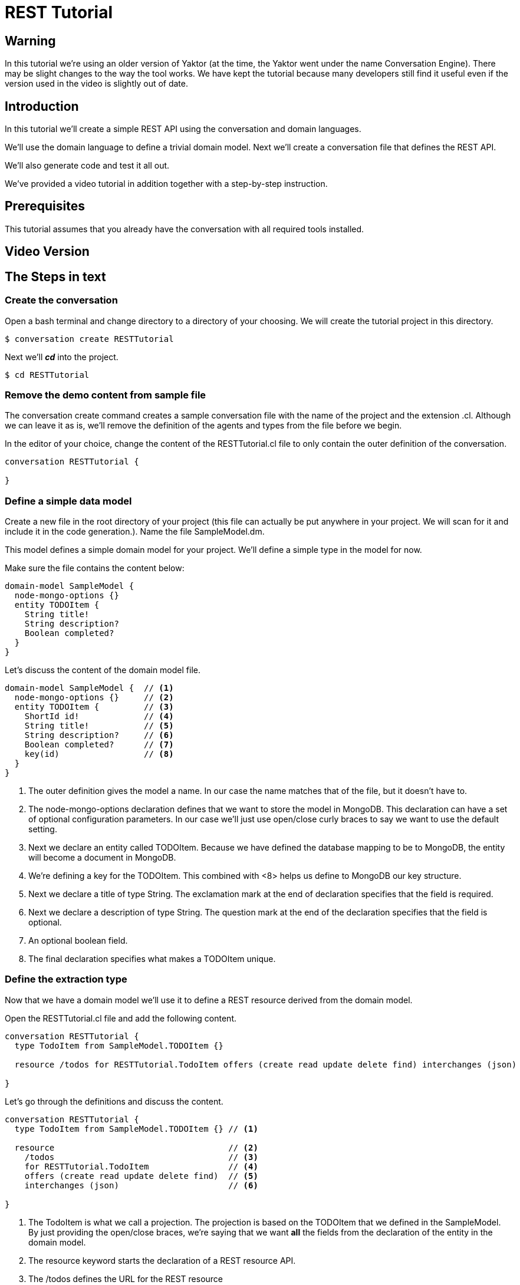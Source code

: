= REST Tutorial

== Warning

In this tutorial we're using an older version of Yaktor (at the time, the Yaktor went under the name Conversation Engine).
There may be slight changes to the way the tool works.
We have kept the tutorial because many developers still find it useful even if the version used in the video is slightly out of date.

== Introduction

In this tutorial we'll create a simple REST API using the conversation and domain languages.

We'll use the domain language to define a trivial domain model.
Next we'll create a conversation file that defines the REST API.

We'll also generate code and test it all out.

We've provided a video tutorial in addition together with a step-by-step instruction.

== Prerequisites

This tutorial assumes that you already have the conversation with all required tools installed.

== Video Version

== The Steps in text

=== Create the conversation

Open a bash terminal and change directory to a directory of your choosing.
We will create the tutorial project in this directory.

[source,bash]
---------
$ conversation create RESTTutorial
---------

Next we'll *_cd_* into the project.

[source,bash]
---------
$ cd RESTTutorial
---------

=== Remove the demo content from sample file

The +conversation create+ command creates a sample conversation file with the name of the project and the extension +.cl+.
Although we can leave it as is, we'll remove the definition of the agents and types from the file before we begin.

In the editor of your choice, change the content of the +RESTTutorial.cl+ file to only contain the outer definition of the conversation.

[source]
---------
conversation RESTTutorial {

}
---------

=== Define a simple data model

Create a new file in the root directory of your project (this file can actually be put anywhere in your project. We will scan for it and include it in the code generation.).
Name the file +SampleModel.dm+.

This model defines a simple domain model for your project.
We'll define a simple type in the model for now.

Make sure the file contains the content below:

[source]
----------
domain-model SampleModel {
  node-mongo-options {}
  entity TODOItem {
    String title!
    String description?
    Boolean completed?
  }
}
----------

Let's discuss the content of the domain model file.

[source]
----------
domain-model SampleModel {  // <1>
  node-mongo-options {}     // <2>
  entity TODOItem {         // <3>
    ShortId id!             // <4>
    String title!           // <5>
    String description?     // <6>
    Boolean completed?      // <7>
    key(id)                 // <8>
  }
}
----------
<1> The outer definition gives the model a name.
    In our case the name matches that of the file, but it doesn't have to.
<2> The +node-mongo-options+ declaration defines that we want to store the model in MongoDB.
    This declaration can have a set of optional configuration parameters.
    In our case we'll just use open/close curly braces to say we want to use the default setting.
<3> Next we declare an entity called TODOItem.
    Because we have defined the database mapping to be to MongoDB, the entity will become a document in MongoDB.
<4> We're defining a key for the TODOItem.
    This combined with <8> helps us define to MongoDB our key structure.
<5> Next we declare a title of type +String+.
    The exclamation mark at the end of declaration specifies that the field is required.
<6> Next we declare a description of type +String+.
    The question mark at the end of the declaration specifies that the field is optional.
<7> An optional boolean field.
<8> The final declaration specifies what makes a TODOItem unique.

=== Define the extraction type

Now that we have a domain model we'll use it to define a REST resource derived from the domain model.

Open the RESTTutorial.cl file and add the following content.

[source]
----------
conversation RESTTutorial {
  type TodoItem from SampleModel.TODOItem {}

  resource /todos for RESTTutorial.TodoItem offers (create read update delete find) interchanges (json)

}
----------

Let's go through the definitions and discuss the content.

[source]
----------
conversation RESTTutorial {
  type TodoItem from SampleModel.TODOItem {} // <1>

  resource                                   // <2>
    /todos                                   // <3>
    for RESTTutorial.TodoItem                // <4>
    offers (create read update delete find)  // <5>
    interchanges (json)                      // <6>

}
----------
<1> The TodoItem is what we call a projection.
    The projection is based on the TODOItem that we defined in the SampleModel.
    By just providing the open/close braces, we're saying that we want *all* the fields from the declaration of the entity in the domain model.
<2> The +resource+ keyword starts the declaration of a REST resource API.
<3> The +/todos+ defines the URL for the REST resource
<4> The +for+ declaration defines which projection we're using for this resource.
<5> The +offers+ declaration defines which operations we support for the resource.
<6> The +interchanges+ keyword is used to define which media type we support.

=== Generate the code

In your bash shell, run the following commnads:

[source, bash]
-----------
$ npm run gen-src
$ npm run gen-views
-----------

The above commands generates the code.
The first (+gen-src+) generates the code for node.js to run.
The second (+gen-views+) generates an angular application that we'll expand on later.


Note::
  The generation of views may take some time the first time you run it.
  Subsequent runs should take significantly shorter time.

=== Run the node app

If the code generation was successful, you should now be able to start the node application.

[source, bash]
-----------
$ npm start
-----------

A successful start should print out something similar to this:

[source]
---------
$ npm start

> RESTTutorial@0.0.1 start /home/ce/projects/RESTTutorial
> node app.js

SockJS v0.3.8 bound to "/ws/([^/.]+)(/auth/([^/.]+)){0,1}"
2015-11-02T11:28:47.896Z - warn: gridfs not found, skipping.
2015-11-02T11:28:47.899Z - info: ???dev???
2015-11-02T11:28:47.974Z - error: { [Error: connect ECONNREFUSED]
  code: 'ECONNREFUSED',
  errno: 'ECONNREFUSED',
  syscall: 'connect' } 'Error: connect ECONNREFUSED\n    at errnoException (net.js:904:11)\n    at Object.afterConnect [as oncomplete] (net.js:895:19)'
2015-11-02T11:28:47.994Z - info: init socketService
2015-11-02T11:28:48.029Z - info: Gossiping on 127.0.1.1:4000 with seeds:
2015-11-02T11:28:48.176Z - info: Conversation Engine Started. Listening on port(s) 3000
---------

Don't worry about the error that is printed out related to ECONNREFUSED.
A successful start should end with +Conversation Engine Started. Listening on port(s) 3000+.

=== Use Postman to test your REST API

With the server running, you can now test out the REST service that we created.
We created one resource that should be available at the following URL:
  http://localhost:3000/todos

I'm using Postman to test out REST API's (if you don't have Postman, I strongly reccomend the tool, and a simple google search for +postman+ should help you find the tool).

Let's start with a simple POST.
Posting to the resource URL should create a new resource based on the structure passed in the body.

Here is a screen shot of the POST method filled out:

image::post-request.png[]

After posting to the server, we should get the new resource in the response body as seen here:

image::post-response.png[]

Let's also check to make sure a get request returns the new resource instance. To do so, let's simply do a GET on the resource URL.

image::get-all-request.png[]

=== Generate some U/I

If you have installed the U/I generator, you should also be able to define views over a REST resource.
A simple way to generate such a view is to declare one in the conversation language file (+.cl+).

We'll simply add the following line to the conversation file.

[source]
---------
view /todo over /todos
---------

The complete conversation file should now look like this:

[source]
----------
conversation RESTTutorial {
  type TodoItem from SampleModel.TODOItem {}

  view /todo over /todos
  resource /todos for RESTTutorial.TodoItem offers (create read update delete find) interchanges (json)

}
----------

We have to now generate the user interface code.
Let's just run the generators again:

[source, bash]
-----------
$ npm run gen-src
$ npm run gen-views
-----------

=== Test the generated views

Now that we've generated new code, let's restart the server.

If the server is running: +ctr-c+ to kill the application.
Then run:

[source, bash]
-----------
$ npm start
-----------

You should now be able to launch the application on:
  http://localhost:3000/
